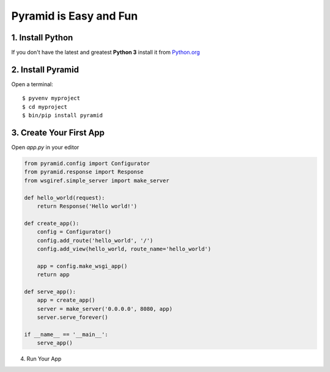 #######################
Pyramid is Easy and Fun
#######################

1. Install Python
-----------------

If you don't have the latest and greatest **Python 3** install it from
`Python.org <https://www.python.org/downloads/>`_

2. Install Pyramid
------------------

Open a terminal::

  $ pyvenv myproject
  $ cd myproject
  $ bin/pip install pyramid

3. Create Your First App
------------------------

Open `app.py` in your editor

.. code-block :: python

  from pyramid.config import Configurator
  from pyramid.response import Response
  from wsgiref.simple_server import make_server

  def hello_world(request):
      return Response('Hello world!')

  def create_app():
      config = Configurator()
      config.add_route('hello_world', '/')
      config.add_view(hello_world, route_name='hello_world')

      app = config.make_wsgi_app()
      return app

  def serve_app():
      app = create_app()
      server = make_server('0.0.0.0', 8080, app)
      server.serve_forever()

  if __name__ == '__main__':
      serve_app()

4. Run Your App
